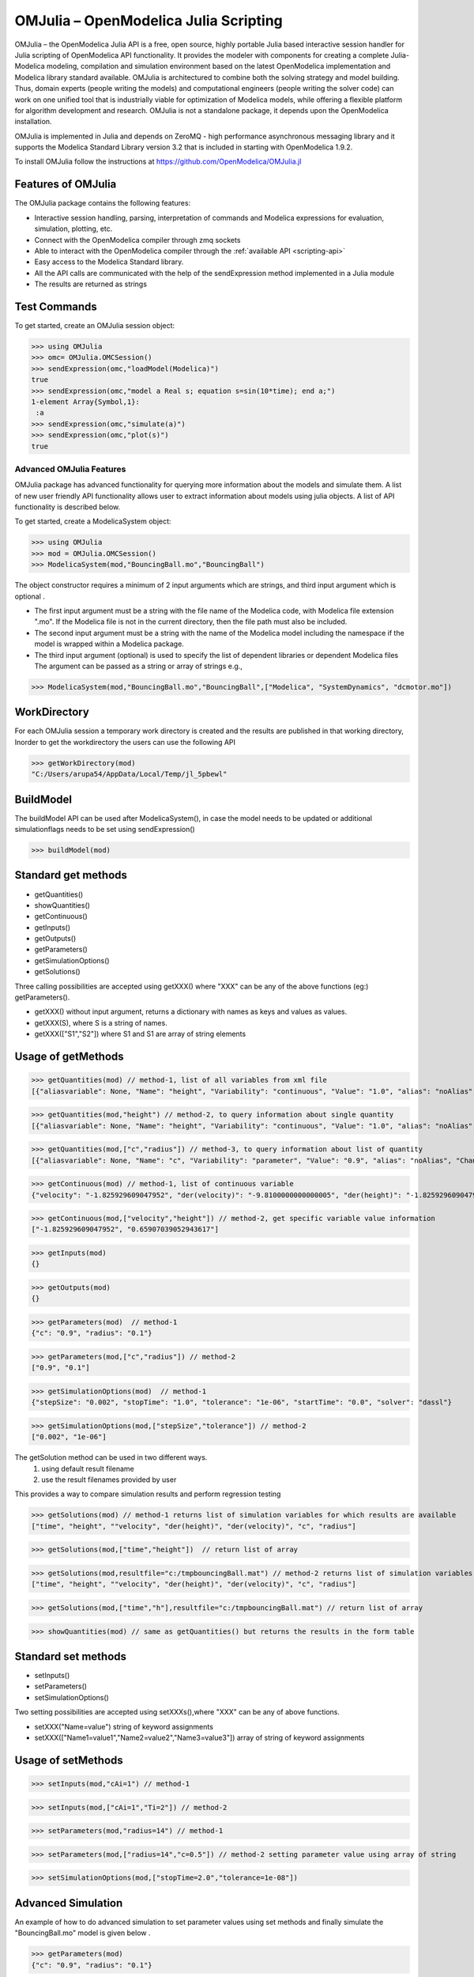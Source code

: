 OMJulia – OpenModelica Julia Scripting
======================================

OMJulia – the OpenModelica Julia API is a free, open source, 
highly portable Julia based interactive session handler for 
Julia scripting of OpenModelica API functionality. It provides the modeler
with components for creating a complete Julia-Modelica modeling, compilation 
and simulation environment based on the latest OpenModelica implementation 
and Modelica library standard available. OMJulia is architectured to 
combine both the solving strategy and model building.
Thus, domain experts (people writing the models) and computational
engineers (people writing the solver code) can work on one unified tool
that is industrially viable for optimization of Modelica models, while
offering a flexible platform for algorithm development and research.
OMJulia is not a standalone package, it depends upon the 
OpenModelica installation.

OMJulia is implemented in Julia and depends on
ZeroMQ - high performance asynchronous messaging library and it supports the Modelica
Standard Library version 3.2 that is included in starting with
OpenModelica 1.9.2.

To install OMJulia follow the instructions at https://github.com/OpenModelica/OMJulia.jl

Features of OMJulia
~~~~~~~~~~~~~~~~~~~
The OMJulia package contains the following features:

- Interactive session handling, parsing, interpretation of commands and
  Modelica expressions for evaluation, simulation, plotting, etc.
- Connect with the OpenModelica compiler through zmq sockets
- Able to interact with the OpenModelica compiler through the :ref:`available API <scripting-api>`
- Easy access to the Modelica Standard library.
- All the API calls are communicated with the help of the sendExpression method implemented in a Julia module
- The results are returned as strings

Test Commands
~~~~~~~~~~~~~

To get started, create an OMJulia session object:

>>> using OMJulia
>>> omc= OMJulia.OMCSession()
>>> sendExpression(omc,"loadModel(Modelica)")
true
>>> sendExpression(omc,"model a Real s; equation s=sin(10*time); end a;")
1-element Array{Symbol,1}:
 :a
>>> sendExpression(omc,"simulate(a)")
>>> sendExpression(omc,"plot(s)")
true

.. figure :: media/sineplot.png
  :name: sineplot

Advanced OMJulia Features
-------------------------
OMJulia package has advanced functionality for querying more information about the models
and simulate them. A list of new user friendly API functionality allows user to extract information about models using julia
objects. A list of API functionality is described below.

To get started, create a ModelicaSystem object:

>>> using OMJulia
>>> mod = OMJulia.OMCSession()
>>> ModelicaSystem(mod,"BouncingBall.mo","BouncingBall")

The object constructor requires a minimum of 2 input arguments which are strings, and third input argument which is optional .

- The first input argument must be a string with the file name of the Modelica code, with Modelica file extension ".mo".
  If the Modelica file is not in the current directory, then the file path must also be included.

- The second input argument must be a string with the name of the Modelica model
  including the namespace if the model is wrapped within a Modelica package.

- The third input argument (optional) is used to specify the list of dependent libraries or dependent Modelica files
  The argument can be passed as a string or array of strings e.g.,

>>> ModelicaSystem(mod,"BouncingBall.mo","BouncingBall",["Modelica", "SystemDynamics", "dcmotor.mo"])

WorkDirectory
~~~~~~~~~~~~~
For each OMJulia session a temporary work directory is created and the results are published in that working directory, Inorder to get the workdirectory the users can
use the following API

>>> getWorkDirectory(mod)
"C:/Users/arupa54/AppData/Local/Temp/jl_5pbewl"

BuildModel
~~~~~~~~~~
The buildModel API can be used after ModelicaSystem(), in case the model needs to be updated or additional simulationflags needs to be set using sendExpression()

>>> buildModel(mod)


Standard get methods
~~~~~~~~~~~~~~~~~~~~

- getQuantities()
- showQuantities()
- getContinuous()
- getInputs()
- getOutputs()
- getParameters()
- getSimulationOptions()
- getSolutions()

Three calling possibilities are accepted using getXXX() where "XXX" can be any of the above functions (eg:) getParameters().

-  getXXX() without input argument, returns a dictionary with names as keys and values as values.
-  getXXX(S), where S is a string of names.
-  getXXX(["S1","S2"]) where S1 and S1 are array of string elements

Usage of getMethods
~~~~~~~~~~~~~~~~~~~

>>> getQuantities(mod) // method-1, list of all variables from xml file
[{"aliasvariable": None, "Name": "height", "Variability": "continuous", "Value": "1.0", "alias": "noAlias", "Changeable": "true", "Description": None}, {"aliasvariable": None, "Name": "c", "Variability": "parameter", "Value": "0.9", "alias": "noAlias", "Changeable": "true", "Description": None}]

>>> getQuantities(mod,"height") // method-2, to query information about single quantity
[{"aliasvariable": None, "Name": "height", "Variability": "continuous", "Value": "1.0", "alias": "noAlias", "Changeable": "true", "Description": None}]

>>> getQuantities(mod,["c","radius"]) // method-3, to query information about list of quantity
[{"aliasvariable": None, "Name": "c", "Variability": "parameter", "Value": "0.9", "alias": "noAlias", "Changeable": "true", "Description": None}, {"aliasvariable": None, "Name": "radius", "Variability": "parameter", "Value": "0.1", "alias": "noAlias", "Changeable": "true", "Description": None}]

>>> getContinuous(mod) // method-1, list of continuous variable
{"velocity": "-1.825929609047952", "der(velocity)": "-9.8100000000000005", "der(height)": "-1.825929609047952", "height": "0.65907039052943617"}

>>> getContinuous(mod,["velocity","height"]) // method-2, get specific variable value information
["-1.825929609047952", "0.65907039052943617"]

>>> getInputs(mod)
{}

>>> getOutputs(mod)
{}

>>> getParameters(mod)  // method-1
{"c": "0.9", "radius": "0.1"}

>>> getParameters(mod,["c","radius"]) // method-2
["0.9", "0.1"]

>>> getSimulationOptions(mod)  // method-1
{"stepSize": "0.002", "stopTime": "1.0", "tolerance": "1e-06", "startTime": "0.0", "solver": "dassl"}

>>> getSimulationOptions(mod,["stepSize","tolerance"]) // method-2
["0.002", "1e-06"]

The getSolution method can be used in two different ways.
 1) using default result filename
 2) use the result filenames provided by user

This provides a way to compare simulation results and perform regression testing

>>> getSolutions(mod) // method-1 returns list of simulation variables for which results are available
["time", "height", ""velocity", "der(height)", "der(velocity)", "c", "radius"]

>>> getSolutions(mod,["time","height"])  // return list of array

>>> getSolutions(mod,resultfile="c:/tmpbouncingBall.mat") // method-2 returns list of simulation variables for which results are available , the resulfile location is provided by user
["time", "height", ""velocity", "der(height)", "der(velocity)", "c", "radius"]

>>> getSolutions(mod,["time","h"],resultfile="c:/tmpbouncingBall.mat") // return list of array

>>> showQuantities(mod) // same as getQuantities() but returns the results in the form table

Standard set methods
~~~~~~~~~~~~~~~~~~~~
- setInputs()
- setParameters()
- setSimulationOptions()

Two setting possibilities are accepted using setXXXs(),where "XXX" can be any of above functions.

- setXXX("Name=value") string of keyword assignments
- setXXX(["Name1=value1","Name2=value2","Name3=value3"])  array of string of keyword assignments


Usage of setMethods
~~~~~~~~~~~~~~~~~~~

>>> setInputs(mod,"cAi=1") // method-1

>>> setInputs(mod,["cAi=1","Ti=2"]) // method-2

>>> setParameters(mod,"radius=14") // method-1

>>> setParameters(mod,["radius=14","c=0.5"]) // method-2 setting parameter value using array of string

>>> setSimulationOptions(mod,["stopTime=2.0","tolerance=1e-08"])


Advanced Simulation
~~~~~~~~~~~~~~~~~~~
An example of how to do advanced simulation to set parameter values using set methods and finally simulate the  "BouncingBall.mo" model is given below . 

>>> getParameters(mod)
{"c": "0.9", "radius": "0.1"}

>>> setParameters(mod,["radius=14","c=0.5"])

To check whether new values are updated to model , we can again query the getParameters().

>>> getParameters(mod)
{"c": "0.5", "radius": "14"}

Similary we can also use setInputs() to set a value for the inputs during various time interval can also be done using the following.

>>> setInputs(mod,"cAi=1")

And then finally we can simulate the model using, The simulate() API can be used in two methods
  1) without any arguments
  2) resultfile names provided by user (only filename is allowed and not the location)

>>> simulate(mod) // method-1 default result file name will be used
>>> simulate(mod,resultfile="tmpbouncingBall.mat") // method-2 resultfile name provided by users


Linearization
~~~~~~~~~~~~~
The following methods are available for linearization of a modelica model

- linearize()
- getLinearizationOptions()
- setLinearizationOptions()
- getLinearInputs()
- getLinearOutputs()
- getLinearStates()

Usage of Linearization methods
~~~~~~~~~~~~~~~~~~~~~~~~~~~~~~

>>> getLinearizationOptions(mod)  // method-1
{"stepSize": "0.002", "stopTime": "1.0", "startTime": "0.0", "numberOfIntervals": "500.0", "tolerance": "1e-08"}

>>> getLinearizationOptions(mod,["startTime","stopTime"]) // method-2
["0.0", "1.0"]

>>> setLinearizationOptions(mod,["stopTime=2.0","tolerance=1e-06"])

>>> linearize(mod)  //returns a list 2D arrays (matrices) A, B, C and D.

>>> getLinearInputs(mod)  //returns a list of strings of names of inputs used when forming matrices.

>>> getLinearOutputs(mod) //returns a list of strings of names of outputs used when forming matrices.

>>> getLinearStates(mod) // returns a list of strings of names of states used when forming matrices.


Sensitivity Analysis
~~~~~~~~~~~~~~~~~~~~

A Method for computing numeric sensitivity of modelica model is available .
  
- (res1,res2) = sensitivity(arg1,arg2,arg3)

The constructor requires a minimum of 3 input arguments .

- arg1: Array of strings of Modelica Parameter names
- arg2: Array of strings of Modelica Variable names
- arg3: Array of float Excitations of parameters; defaults to scalar 1e-2

The results contains the following .

- res1: Vector of Sensitivity names.
- res2: Array of sensitivies: vector of elements per parameter, each element containing time series per variable.

Usage 
~~~~~

>>> (Sn, Sa) = sensitivity(mod,["UA","EdR"],["T","cA"],[1e-2,1e-4])


With the above list of API calls implemented, the users can have more control over the result types, returned as Julia data structures.
